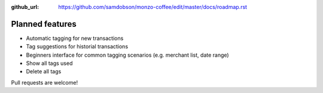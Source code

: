 :github_url: https://github.com/samdobson/monzo-coffee/edit/master/docs/roadmap.rst

Planned features
===============

* Automatic tagging for new transactions
* Tag suggestions for historial transactions
* Beginners interface for common tagging scenarios (e.g. merchant list, date range)
* Show all tags used
* Delete all tags

Pull requests are welcome!
